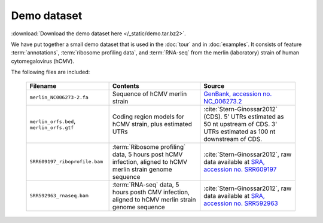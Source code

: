 Demo dataset
============

 .. TODO later: update the demo dataset filename to include package name

:download:`Download the demo dataset here </_static/demo.tar.bz2>`.

We have put together a small demo dataset that is used in the :doc:`tour`
and in :doc:`examples`. It consists of feature :term:`annotations`, 
:term:`ribosome profiling data`, and :term:`RNA-seq` from the merlin 
(laboratory) strain of human cytomegalovirus (hCMV).

The following files are included:

    ======================================================  =======================================================================  ============================================
    **Filename**                                            **Contents**                                                             **Source**
    ------------------------------------------------------  -----------------------------------------------------------------------  --------------------------------------------
    ``merlin_NC006273-2.fa``                                Sequence of hCMV merlin strain                                           `GenBank, accession no. NC_006273.2 <http://www.ncbi.nlm.nih.gov/nuccore/NC_006273.2>`_

    ``merlin_orfs.bed``, ``merlin_orfs.gtf``                Coding region models for hCMV strain, plus estimated UTRs                :cite:`Stern-Ginossar2012` (CDS).
                                                                                                                                     5' UTRs estimated as 50 nt upstream of CDS. 3' UTRs estimated as 100 nt downstream of CDS. 

    ``SRR609197_riboprofile.bam``                           :term:`Ribosome profiling` data, 5 hours post hCMV infection,            :cite:`Stern-Ginossar2012`,
                                                            aligned to hCMV merlin strain genome sequence                            raw data available at `SRA, accession no. SRR609197 <http://www.ncbi.nlm.nih.gov/sra/?term=SRR609197>`_

    ``SRR592963_rnaseq.bam``                                :term:`RNA-seq` data, 5 hours posth CMV infection,                       :cite:`Stern-Ginossar2012`,
                                                            aligned to hCMV merlin strain genome sequence                            raw data available at `SRA, accession no. SRR592963 <http://www.ncbi.nlm.nih.gov/sra/?term=SRR592963>`_
    ======================================================  =======================================================================  ============================================

